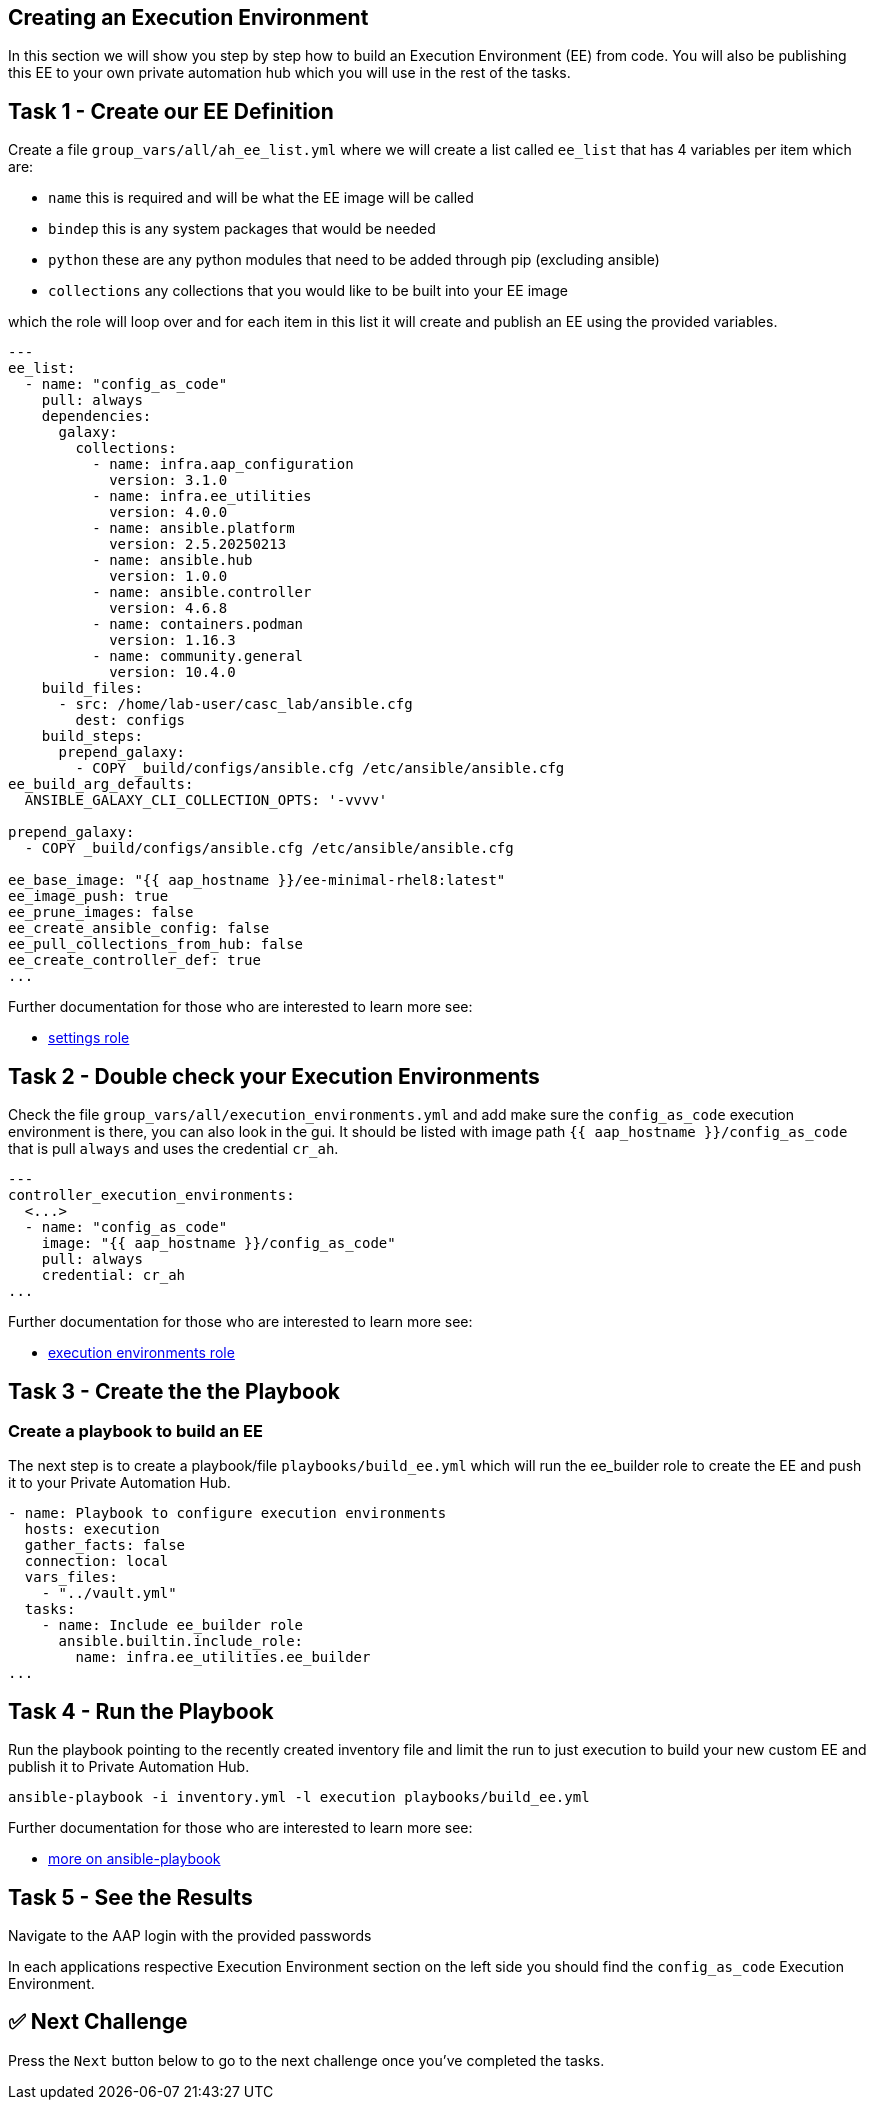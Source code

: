 == Creating an Execution Environment

In this section we will show you step by step how to build an Execution
Environment (EE) from code. You will also be publishing this EE to your
own private automation hub which you will use in the rest of the tasks.

== Task 1 - Create our EE Definition

Create a file `+group_vars/all/ah_ee_list.yml+` where we will create a
list called `+ee_list+` that has 4 variables per item which are:

* `+name+` this is required and will be what the EE image will be called
* `+bindep+` this is any system packages that would be needed
* `+python+` these are any python modules that need to be added through
pip (excluding ansible)
* `+collections+` any collections that you would like to be built into
your EE image

// TODO - I'm not sure the above is actually correct is it? I'm also not 100% clear what we want them to do here. Just copy the below?

which the role will loop over and for each item in this list it will
create and publish an EE using the provided variables.

[source,yaml,role=execute]
----
---
ee_list:
  - name: "config_as_code"
    pull: always
    dependencies:
      galaxy:
        collections:
          - name: infra.aap_configuration
            version: 3.1.0
          - name: infra.ee_utilities
            version: 4.0.0
          - name: ansible.platform
            version: 2.5.20250213
          - name: ansible.hub
            version: 1.0.0
          - name: ansible.controller
            version: 4.6.8
          - name: containers.podman
            version: 1.16.3
          - name: community.general
            version: 10.4.0
    build_files:
      - src: /home/lab-user/casc_lab/ansible.cfg
        dest: configs
    build_steps:
      prepend_galaxy:
        - COPY _build/configs/ansible.cfg /etc/ansible/ansible.cfg
ee_build_arg_defaults:
  ANSIBLE_GALAXY_CLI_COLLECTION_OPTS: '-vvvv'

prepend_galaxy:
  - COPY _build/configs/ansible.cfg /etc/ansible/ansible.cfg

ee_base_image: "{{ aap_hostname }}/ee-minimal-rhel8:latest"
ee_image_push: true
ee_prune_images: false
ee_create_ansible_config: false
ee_pull_collections_from_hub: false
ee_create_controller_def: true
...
----

Further documentation for those who are interested to learn more see:

* https://github.com/redhat-cop/infra.aap_configuration/blob/devel/roles/controller_settings[settings role]

== Task 2 - Double check your Execution Environments

Check the file `group_vars/all/execution_environments.yml` and add make sure the `config_as_code` execution environment is there, you can also look in the gui. 
It should be listed with image path `{{ aap_hostname }}/config_as_code` that is pull `always` and uses the credential `cr_ah`.

// TODO - Is it worth just providing the end result here as they are just checking. i.e. we just give them the correct object.

[source,yaml,role=execute]
----
---
controller_execution_environments:
  <...>
  - name: "config_as_code"
    image: "{{ aap_hostname }}/config_as_code"
    pull: always
    credential: cr_ah
...
----

Further documentation for those who are interested to learn more see:

* https://github.com/redhat-cop/infra.aap_configuration/blob/devel/roles/controller_execution_environments[execution environments role]


== Task 3 - Create the the Playbook
=== Create a playbook to build an EE

The next step is to create a playbook/file `playbooks/build_ee.yml` which will run the ee_builder role to create the EE and push it to your Private Automation Hub.

[source,yaml,role=execute]
----
- name: Playbook to configure execution environments
  hosts: execution
  gather_facts: false
  connection: local
  vars_files:
    - "../vault.yml"
  tasks:
    - name: Include ee_builder role
      ansible.builtin.include_role:
        name: infra.ee_utilities.ee_builder
...
----


== Task 4 - Run the Playbook

Run the playbook pointing to the recently created inventory file and
limit the run to just execution to build your new custom EE and publish it
to Private Automation Hub.

[source,console]
----
ansible-playbook -i inventory.yml -l execution playbooks/build_ee.yml
----

Further documentation for those who are interested to learn more see:

* https://docs.ansible.com/ansible/latest/cli/ansible-playbook.html#ansible-playbook[more
on ansible-playbook]

== Task 5 - See the Results

Navigate to the AAP login with the provided passwords

In each applications respective Execution Environment section on the
left side you should find the `+config_as_code+` Execution Environment.


== ✅ Next Challenge

Press the `Next` button below to go to the next challenge once you’ve
completed the tasks.
